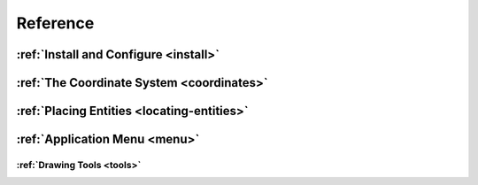 Reference
=========


:ref:`Install and Configure <install>`
--------------------------------------

:ref:`The Coordinate System <coordinates>`
------------------------------------------

:ref:`Placing Entities <locating-entities>`
-------------------------------------------

:ref:`Application Menu <menu>`
------------------------------

:ref:`Drawing Tools <tools>`
````````````````````````````

